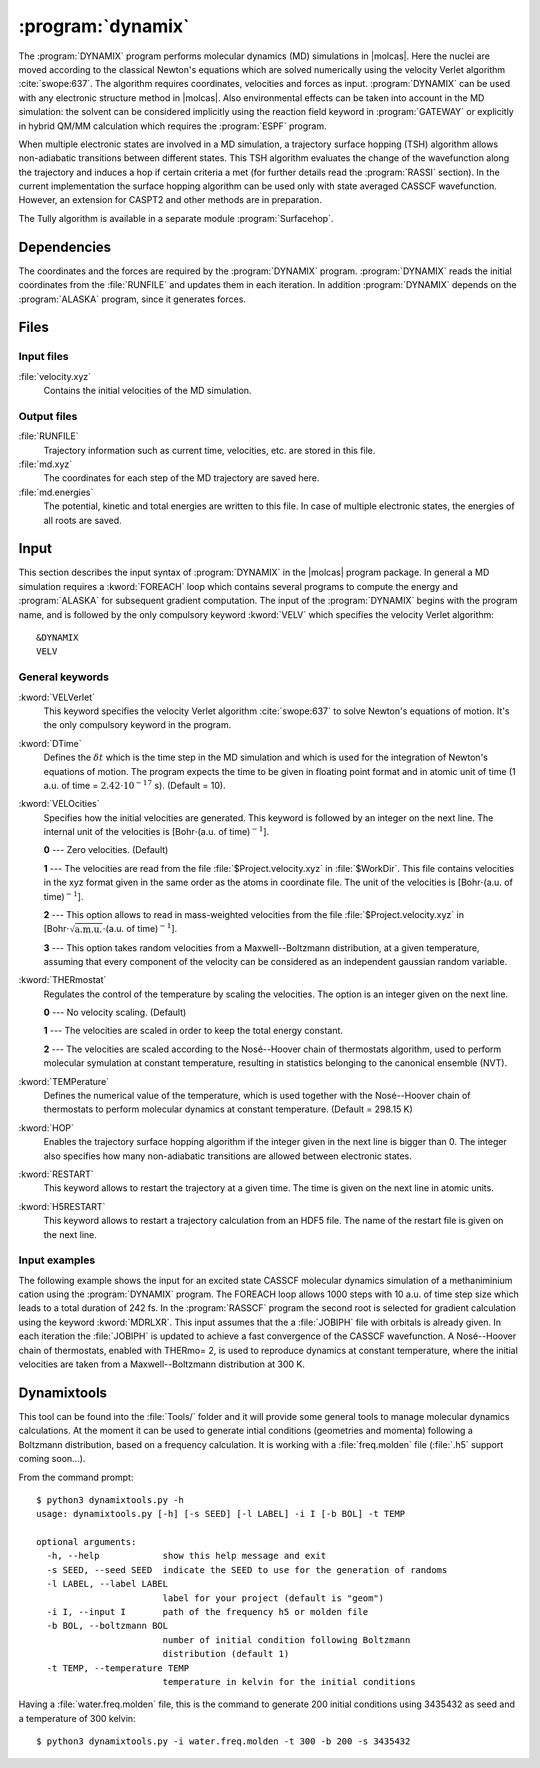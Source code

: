 .. index::
   single: Program; Dynamix
   single: Dynamix

.. _UG\:sec\:dynamix:

:program:`dynamix`
==================

.. only:: html

  .. contents::
     :local:
     :backlinks: none

.. xmldoc:: <MODULE NAME="DYNAMIX">
            %%Description:
            <HELP>
            The DYNAMIX program allows to do molecular dynamics simulations using
            the velocity Verlet algorithm. It has also the capability to detect
            non-adiabatic transition using a surface hopping algorithm.
            </HELP>

The :program:`DYNAMIX` program performs molecular dynamics (MD)
simulations in |molcas|. Here the nuclei are moved according to the
classical Newton's equations which are solved numerically using the
velocity Verlet algorithm :cite:`swope:637`. The algorithm requires
coordinates, velocities and forces as input. :program:`DYNAMIX` can be
used with any electronic structure method in |molcas|. Also environmental
effects can be taken into account in the MD simulation: the solvent can be
considered implicitly using the reaction field keyword in :program:`GATEWAY`
or explicitly in hybrid QM/MM calculation which requires the :program:`ESPF`
program.

When multiple electronic states are involved in a MD simulation, a trajectory
surface hopping (TSH) algorithm allows non-adiabatic transitions between
different states. This TSH algorithm evaluates the change of the wavefunction
along the trajectory and induces a hop if certain criteria a met (for further
details read the :program:`RASSI` section). In the current implementation the
surface hopping algorithm can be used only with state averaged CASSCF
wavefunction. However, an extension for CASPT2 and other methods are in preparation.

The Tully algorithm is available in a separate module :program:`Surfacehop`.

.. _UG\:sec\:dynamix_dependencies:

Dependencies
------------

The coordinates and the forces are required by the :program:`DYNAMIX` program.
:program:`DYNAMIX` reads the initial coordinates from the :file:`RUNFILE` and
updates them in each iteration. In addition :program:`DYNAMIX` depends on the
:program:`ALASKA` program, since it generates forces.

.. _UG\:sec\:dynamix_files:

Files
-----

.. _UG\:sec\:dynamix_inp_files:

Input files
...........

.. class:: filelist

:file:`velocity.xyz`
  Contains the initial velocities of the MD simulation.

.. _UG\:sec\:dynamix_output_files:

Output files
............

.. class:: filelist

:file:`RUNFILE`
  Trajectory information such as current time, velocities, etc. are stored in this file.

:file:`md.xyz`
  The coordinates for each step of the MD trajectory are saved here.

:file:`md.energies`
  The potential, kinetic and total energies are written to this file. In case of multiple
  electronic states, the energies of all roots are saved.

.. _UG\:sec\:dynamix_inp:

Input
-----

This section describes the input syntax of :program:`DYNAMIX` in the |molcas| program
package. In general a MD simulation requires a :kword:`FOREACH` loop which contains
several programs to compute the energy and :program:`ALASKA` for subsequent gradient
computation. The input of the :program:`DYNAMIX` begins with the program name,
and is followed by the only compulsory keyword :kword:`VELV` which specifies the
velocity Verlet algorithm: ::

  &DYNAMIX
  VELV

General keywords
................

.. class:: keywordlist

:kword:`VELVerlet`
  This keyword specifies the velocity Verlet algorithm :cite:`swope:637` to solve Newton's
  equations of motion. It's the only compulsory keyword in the program.

  .. xmldoc:: <KEYWORD MODULE="DYNAMIX" NAME="VELVER" APPEAR="Velocity Verlet algorithm" KIND="SINGLE" LEVEL="BASIC">
              %%Keyword: VELVerlet <basic>
              <HELP>
              Specifies the velocity Verlet algorithm for MD simulation.
              </HELP>
              </KEYWORD>

:kword:`DTime`
  Defines the :math:`\delta t` which is the time step in the MD simulation and which is
  used for the integration of Newton's equations of motion.
  The program expects the time to be given in floating point
  format and in atomic unit of time (1 a.u. of time = :math:`2.42\cdot10^{-17}` s). (Default = 10).

  .. xmldoc:: <KEYWORD MODULE="DYNAMIX" NAME="DT" APPEAR="Time step" KIND="REAL" LEVEL="BASIC" DEFAULT_VALUE="10.0" MIN_VALUE="0.0">
              %%Keyword: DTime <advanced>
              <HELP>
              Defines the time step of the MD simulation.
              </HELP>
              </KEYWORD>

:kword:`VELOcities`
  Specifies how the initial velocities are generated.
  This keyword is followed by an integer on the next line. The internal
  unit of the velocities is [Bohr\ :math:`\cdot`\(a.u. of time)\ :math:`^{-1}`].

  .. container:: list

    **0** --- Zero velocities. (Default)

    **1** --- The velocities are read from the file :file:`$Project.velocity.xyz`
    in :file:`$WorkDir`. This file contains velocities in the xyz format given in the same
    order as the atoms in coordinate file. The unit of the velocities is [Bohr\ :math:`\cdot`\(a.u. of time)\ :math:`^{-1}`].

    **2** --- This option allows to read in mass-weighted velocities from the
    file :file:`$Project.velocity.xyz` in [Bohr\ :math:`\cdot\sqrt{\text{a.m.u.}}\cdot`\(a.u. of time)\ :math:`^{-1}`].

    **3** --- This option takes random velocities from a Maxwell--Boltzmann distribution, at
    a given temperature, assuming that every component of the velocity can be considered as an independent gaussian random variable.

  .. xmldoc:: <KEYWORD MODULE="DYNAMIX" NAME="VELO" APPEAR="Initial velocities" KIND="CHOICE" LIST="0: Zero,1: Read Cartesian,2: Read mass-weighted,3: Maxwell-Boltzmann" LEVEL="ADVANCED" DEFAULT_VALUE="0">
              %%Keyword: VELOcities <advanced>
              <HELP>
              Specifies the initial velocities.
              </HELP>
              </KEYWORD>

:kword:`THERmostat`
  Regulates the control of the temperature by scaling the velocities. The option
  is an integer given on the next line.

  .. container:: list

    **0** --- No velocity scaling. (Default)

    **1** --- The velocities are scaled in order to keep the total energy constant.

    **2** --- The velocities are scaled according to the Nosé--Hoover chain of thermostats algorithm, used to perform molecular symulation at
    constant temperature, resulting in statistics belonging to the canonical ensemble (NVT).

  .. xmldoc:: <KEYWORD MODULE="DYNAMIX" NAME="THER" APPEAR="Thermostat" KIND="CHOICE" LIST="0: No scaling,1: Constant energy,2: Nosé-Hoover" LEVEL="ADVANCED" DEFAULT_VALUE="0">
              %%Keyword: THERmostat <advanced>
              <HELP>
              Keyword for temperature control.
              </HELP>
              </KEYWORD>

:kword:`TEMPerature`
  Defines the numerical value of the temperature, which is used together with the Nosé--Hoover
  chain of thermostats to perform molecular dynamics at constant temperature. (Default = 298.15 K)

  .. xmldoc:: <KEYWORD MODULE="DYNAMIX" NAME="TEMP" APPEAR="Temperature of the simulation" KIND="REAL" LEVEL="ADVANCED" DEFAULT_VALUE="298.15" MIN_VALUE="0.0">
              %%Keyword: TEMPerature <advanced>
              <HELP>
              Keyword to state the temperature of the simulation.
              </HELP>
              </KEYWORD>

:kword:`HOP`
  Enables the trajectory surface hopping algorithm if the integer given in
  the next line is bigger than 0. The integer also specifies how many
  non-adiabatic transitions are allowed between electronic states.

  .. xmldoc:: <KEYWORD MODULE="DYNAMIX" NAME="HOP" APPEAR="Maximum number of surface hops" KIND="INT" LEVEL="BASIC" DEFAULT_VALUE="0" MIN_VALUE="0">
              %%Keyword: HOP <basic>
              <HELP>
              Specifies the maximum number of transitions between electronic states.
              </HELP>
              </KEYWORD>

:kword:`RESTART`
  This keyword allows to restart the trajectory at a given time.
  The time is given on the next line in atomic units.

  .. xmldoc:: <KEYWORD MODULE="DYNAMIX" NAME="RESTART" APPEAR="Restart the trajectory" KIND="REAL" LEVEL="ADVANCED">
              %%Keyword: RESTart <advanced>
              <HELP>
              Restarts the trajectory at a given time, which is specified on the next line.
              </HELP>
              </KEYWORD>

:kword:`H5RESTART`
  This keyword allows to restart a trajectory calculation from an HDF5 file.
  The name of the restart file is given on the next line.

  .. xmldoc:: <KEYWORD MODULE="DYNAMIX" NAME="H5RESTART" APPEAR="Restart the trajectory from a H5 file" KIND="REAL" LEVEL="ADVANCED">
              %%Keyword: H5REstart <advanced>
              <HELP>
              Restarts a trajectory calculation from an HDF5 file, whose name is given on the next line.
              </HELP>
              </KEYWORD>

Input examples
..............

The following example shows the input for an excited state CASSCF molecular dynamics
simulation of a methaniminium cation using the :program:`DYNAMIX` program. The FOREACH loop
allows 1000 steps with 10 a.u. of time step size which leads to a total duration of
242 fs. In the :program:`RASSCF` program the second root is selected for gradient
calculation using the keyword :kword:`MDRLXR`. This input assumes that the a
:file:`JOBIPH` file with orbitals is already given. In each iteration the :file:`JOBIPH`
is updated to achieve a fast convergence of the CASSCF wavefunction.
A Nosé--Hoover chain of thermostats, enabled with THERmo= 2, is used to
reproduce dynamics at constant temperature, where the initial velocities are
taken from a Maxwell--Boltzmann distribution at 300 K.

.. extractfile:: ug/DYNAMIX.input

  &GATEWAY
   COORD
   6
   Angstrom
   C  0.00031448  0.00000000  0.04334060
   N  0.00062994  0.00000000  1.32317716
   H  0.92882820  0.00000000 -0.49115611
   H -0.92846597  0.00000000 -0.49069213
   H -0.85725321  0.00000000  1.86103989
   H  0.85877656  0.00000000  1.86062860
   BASIS= 3-21G
   GROUP= nosym

  >> FOREACH ITER in (1 .. 1000)

  &SEWARD

  >> IF ( $ITER = 1 )

  &RASSCF
   LUMORB
   FileOrb= $Project.GssOrb
   Symmetry= 1
   Spin= 1
   nActEl= 2 0 0
   Inactive= 7
   RAS2= 2
   CIroot= 3 3 1

  >> COPY $Project.JobIph $Project.JobOld

  >> ENDIF

  &RASSCF
   JOBIPH; CIRESTART
   Symmetry= 1
   Spin= 1
   nActEl= 2 0 0
   Inactive= 7
   RAS2= 2
   CIroot= 3 3 1
   MDRLXR= 2

  >> COPY $Project.JobIph $Project.JobOld

  &ALASKA

  &DYNAMIX
   VELVer
   DT= 10.0
   VELO= 3
   THER= 2
   TEMP=300
   HOP= 1

  >> END DO

.. xmldoc:: </MODULE>

Dynamixtools
------------

This tool can be found into the :file:`Tools/` folder and it will provide some general tools to manage molecular dynamics calculations. At the moment it can be used to generate intial conditions (geometries and momenta) following a Boltzmann distribution, based on a frequency calculation. It is working with a :file:`freq.molden` file (:file:`.h5` support coming soon...).

From the command prompt: ::

  $ python3 dynamixtools.py -h
  usage: dynamixtools.py [-h] [-s SEED] [-l LABEL] -i I [-b BOL] -t TEMP

  optional arguments:
    -h, --help            show this help message and exit
    -s SEED, --seed SEED  indicate the SEED to use for the generation of randoms
    -l LABEL, --label LABEL
                          label for your project (default is "geom")
    -i I, --input I       path of the frequency h5 or molden file
    -b BOL, --boltzmann BOL
                          number of initial condition following Boltzmann
                          distribution (default 1)
    -t TEMP, --temperature TEMP
                          temperature in kelvin for the initial conditions

Having a :file:`water.freq.molden` file, this is the command to generate 200 initial conditions using 3435432 as seed and a temperature of 300 kelvin: ::

  $ python3 dynamixtools.py -i water.freq.molden -t 300 -b 200 -s 3435432

